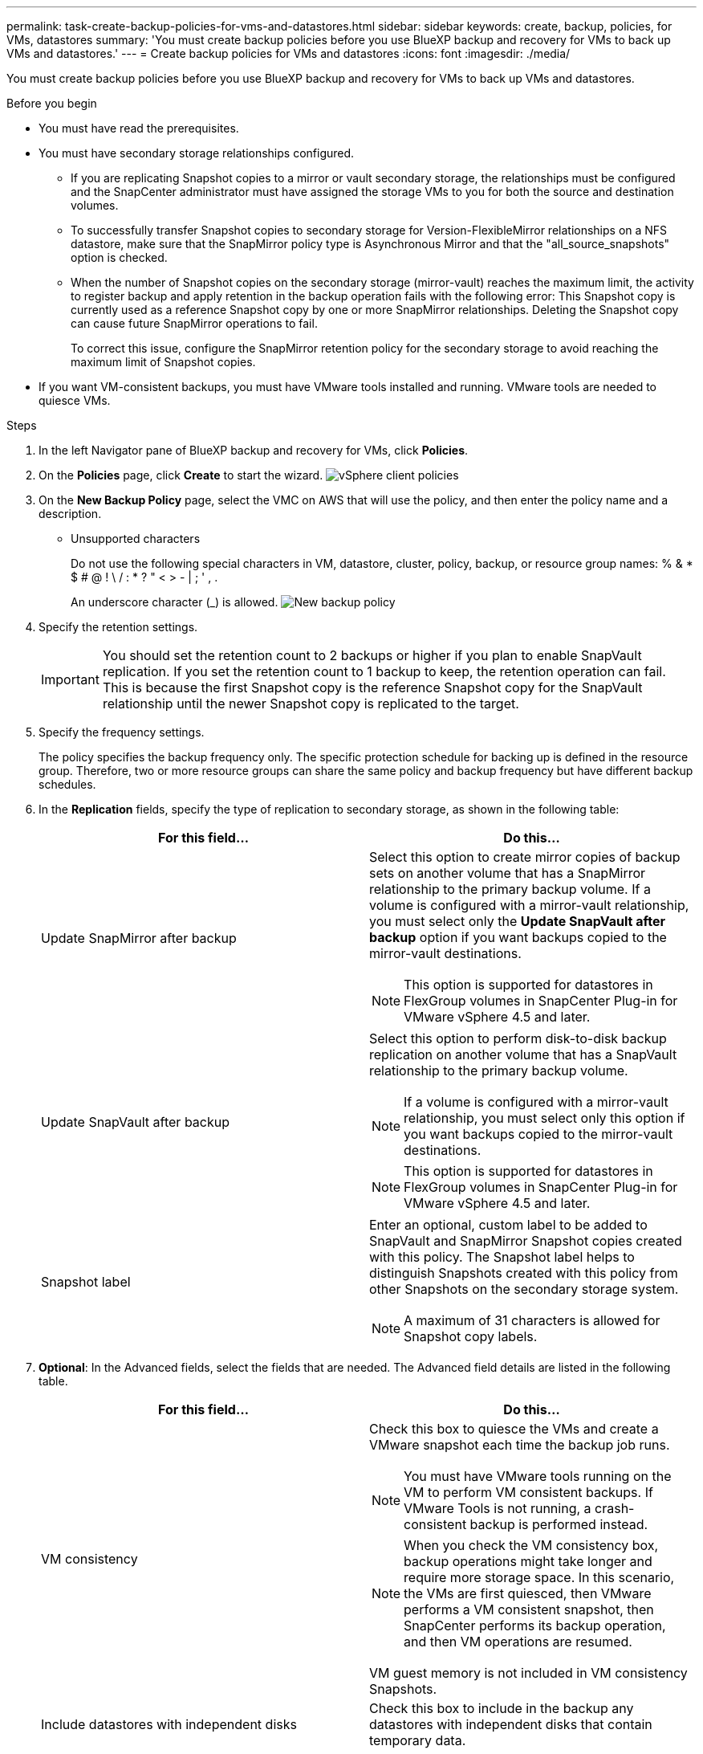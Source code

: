 ---
permalink: task-create-backup-policies-for-vms-and-datastores.html
sidebar: sidebar
keywords: create, backup, policies, for VMs, datastores
summary: 'You must create backup policies before you use BlueXP backup and recovery for VMs to back up VMs and datastores.'
---
= Create backup policies for VMs and datastores
:icons: font
:imagesdir: ./media/

[.lead]
You must create backup policies before you use BlueXP backup and recovery for VMs to back up VMs and datastores.

.Before you begin
* You must have read the prerequisites.
* You must have secondary storage relationships configured.

** If you are replicating Snapshot copies to a mirror or vault secondary storage, the relationships must be configured and the SnapCenter administrator must have assigned the storage VMs to you for both the source and destination volumes.
** To successfully transfer Snapshot copies to secondary storage for Version-FlexibleMirror relationships on a NFS datastore, make sure that the SnapMirror policy type is Asynchronous Mirror and that the "all_source_snapshots" option is checked.
** When the number of Snapshot copies on the secondary storage (mirror-vault) reaches the maximum limit, the activity to register backup and apply retention in the backup operation fails with the following error: This Snapshot copy is currently used as a reference Snapshot copy by one or more SnapMirror relationships. Deleting the Snapshot copy can cause future SnapMirror operations to fail.
+
To correct this issue, configure the SnapMirror retention policy for the secondary storage to avoid reaching the maximum limit of Snapshot copies.

* If you want VM-consistent backups, you must have VMware tools installed and running. VMware tools are needed to quiesce VMs.

.Steps
. In the left Navigator pane of BlueXP backup and recovery for VMs, click *Policies*.
. On the *Policies* page, click *Create* to start the wizard.
image:vSphere client_policies.png[]
. On the *New Backup Policy* page, select the VMC on AWS that will use the policy, and then enter the policy name and a description.
** Unsupported characters
+
Do not use the following special characters in VM, datastore, cluster, policy, backup, or resource group names: % & * $ # @ ! \ / : * ? " < > - | ; ' , .
+
An underscore character (_) is allowed.
image:New backup policy.png[]

. Specify the retention settings.
+
[IMPORTANT]
====
You should set the retention count to 2 backups or higher if you plan to enable SnapVault replication. If you set the retention count to 1 backup to keep, the retention operation can fail. This is because the first Snapshot copy is the reference Snapshot copy for the SnapVault relationship until the newer Snapshot copy is replicated to the target.
====
+
. Specify the frequency settings.
+
The policy specifies the backup frequency only. The specific protection schedule for backing up is defined in the resource group. Therefore, two or more resource groups can share the same policy and backup frequency but have different backup schedules.
. In the *Replication* fields, specify the type of replication to secondary storage, as shown in the following table:
+
[cols="50,50"*,options="header"]
|===
| For this field…| Do this…
a|
Update SnapMirror after backup
a|
Select this option to create mirror copies of backup sets on another volume that has a SnapMirror relationship to the primary backup volume.
If a volume is configured with a mirror-vault relationship, you must select only the *Update SnapVault after backup* option if you want backups copied to the mirror-vault destinations.
[NOTE]
====
This option is supported for datastores in FlexGroup volumes in SnapCenter Plug-in for VMware vSphere 4.5 and later.
====
a|
Update SnapVault after backup
a|
Select this option to perform disk-to-disk backup replication on another volume that has a SnapVault relationship to the primary backup volume.
[NOTE]
====
If a volume is configured with a mirror-vault relationship, you must select only this option if you want backups copied to the mirror-vault destinations.
====
[NOTE]
====
This option is supported for datastores in FlexGroup volumes in SnapCenter Plug-in for VMware vSphere 4.5 and later.
====
a|
Snapshot label
a|
Enter an optional, custom label to be added to SnapVault and SnapMirror Snapshot copies created with this policy.
The Snapshot label helps to distinguish Snapshots created with this policy from other Snapshots on the secondary storage system.
[NOTE]
====
A maximum of 31 characters is allowed for Snapshot copy labels.
====
|===
+
. *Optional*: In the Advanced fields, select the fields that are needed. The Advanced field details are listed in the following table.
+
[cols="50,50"*,options="header"]
|===
| For this field…| Do this…
a|
VM consistency
a|
Check this box to quiesce the VMs and create a VMware snapshot each time the backup job runs.
[NOTE]
====
You must have VMware tools running on the VM to perform VM consistent backups. If VMware Tools is not running, a crash-consistent backup is performed instead.
====
[NOTE]
====
When you check the VM consistency box, backup operations might take longer and require more storage space. In this scenario, the VMs are first quiesced, then VMware performs a VM consistent snapshot, then SnapCenter performs its backup operation, and then VM operations are resumed.
====
VM guest memory is not included in VM consistency Snapshots.
a|
Include datastores with independent disks
a|
Check this box to include in the backup any datastores with independent disks that contain temporary data.
a|
Scripts
a|
Enter the fully qualified path of the prescript or postscript that you want the SnapCenter VMware plug-in to run before or after backup operations. For example, you can run a script to update SNMP traps, automate alerts, and send logs. The script path is validated at the time the script is executed.
[NOTE]
====
Prescripts and postscripts must be located on the virtual appliance VM. To enter multiple scripts, press Enter after each script path to list each script on a separate line. The character ";" is not allowed.
====
|===
+
. Click *Add*.
+
You can verify that the policy is created and review the policy configuration by selecting the policy in the Policies page.

